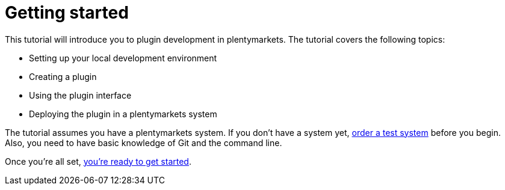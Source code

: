 = Getting started

This tutorial will introduce you to plugin development in plentymarkets.
The tutorial covers the following topics:

* Setting up your local development environment
* Creating a plugin
* Using the plugin interface
* Deploying the plugin in a plentymarkets system

The tutorial assumes you have a plentymarkets system.
If you don't have a system yet, link:https://www.plentymarkets.co.uk/#request-a-demo[order a test system^] before you begin.
Also, you need to have basic knowledge of Git and the command line.

Once you're all set, xref:setting-up-environment.adoc[you're ready to get started].
